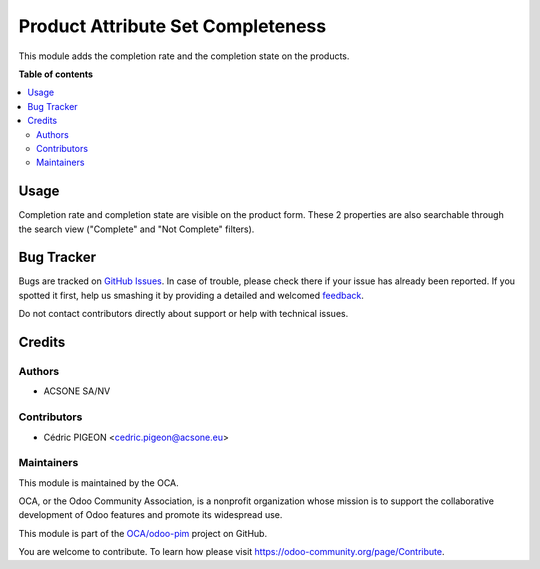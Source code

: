 ==================================
Product Attribute Set Completeness
==================================

.. !!!!!!!!!!!!!!!!!!!!!!!!!!!!!!!!!!!!!!!!!!!!!!!!!!!!
   !! This file is generated by oca-gen-addon-readme !!
   !! changes will be overwritten.                   !!
   !!!!!!!!!!!!!!!!!!!!!!!!!!!!!!!!!!!!!!!!!!!!!!!!!!!!

.. |badge1| image:: https://img.shields.io/badge/maturity-Beta-yellow.png
    :target: https://odoo-community.org/page/development-status
    :alt: Beta
.. |badge2| image:: https://img.shields.io/badge/licence-AGPL--3-blue.png
    :target: http://www.gnu.org/licenses/agpl-3.0-standalone.html
    :alt: License: AGPL-3
.. |badge3| image:: https://img.shields.io/badge/github-OCA%2Fodoo--pim-lightgray.png?logo=github
    :target: https://github.com/OCA/odoo-pim/tree/13.0/product_attribute_set_completeness
    :alt: OCA/odoo-pim
.. |badge4| image:: https://img.shields.io/badge/weblate-Translate%20me-F47D42.png
    :target: https://translation.odoo-community.org/projects/odoo-pim-13-0/odoo-pim-13-0-product_attribute_set_completeness
    :alt: Translate me on Weblate
.. |badge5| image:: https://img.shields.io/badge/runbot-Try%20me-875A7B.png
    :target: https://runbot.odoo-community.org/runbot/295/13.0
    :alt: Try me on Runbot

|badge1| |badge2| |badge3| |badge4| |badge5| 

This module adds the completion rate and the completion state on the products.

**Table of contents**

.. contents::
   :local:

Usage
=====

Completion rate and completion state are visible on the product form.
These 2 properties are also searchable through the search view ("Complete" and "Not Complete" filters).

Bug Tracker
===========

Bugs are tracked on `GitHub Issues <https://github.com/OCA/odoo-pim/issues>`_.
In case of trouble, please check there if your issue has already been reported.
If you spotted it first, help us smashing it by providing a detailed and welcomed
`feedback <https://github.com/OCA/odoo-pim/issues/new?body=module:%20product_attribute_set_completeness%0Aversion:%2013.0%0A%0A**Steps%20to%20reproduce**%0A-%20...%0A%0A**Current%20behavior**%0A%0A**Expected%20behavior**>`_.

Do not contact contributors directly about support or help with technical issues.

Credits
=======

Authors
~~~~~~~

* ACSONE SA/NV

Contributors
~~~~~~~~~~~~

* Cédric PIGEON <cedric.pigeon@acsone.eu>

Maintainers
~~~~~~~~~~~

This module is maintained by the OCA.

.. image:: https://odoo-community.org/logo.png
   :alt: Odoo Community Association
   :target: https://odoo-community.org

OCA, or the Odoo Community Association, is a nonprofit organization whose
mission is to support the collaborative development of Odoo features and
promote its widespread use.

This module is part of the `OCA/odoo-pim <https://github.com/OCA/odoo-pim/tree/13.0/product_attribute_set_completeness>`_ project on GitHub.

You are welcome to contribute. To learn how please visit https://odoo-community.org/page/Contribute.
